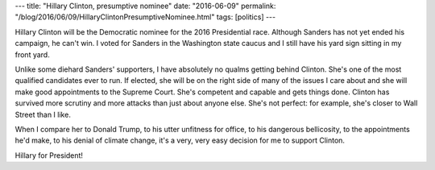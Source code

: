 ---
title: "Hillary Clinton, presumptive nominee"
date: "2016-06-09"
permalink: "/blog/2016/06/09/HillaryClintonPresumptiveNominee.html"
tags: [politics]
---



Hillary Clinton will be the Democratic nominee for the 2016 Presidential race.
Although Sanders has not yet ended his campaign, he can't win.
I voted for Sanders in the Washington state caucus
and I still have his yard sign sitting in my front yard.

Unlike some diehard Sanders' supporters,
I have absolutely no qualms getting behind Clinton.
She's one of the most qualified candidates ever to run.
If elected, she will be on the right side of many of the issues I care about
and she will make good appointments to the Supreme Court.
She's competent and capable and gets things done.
Clinton has survived more scrutiny and more attacks than just about anyone else.
She's not perfect:
for example, she's closer to Wall Street than I like.

When I compare her to Donald Trump,
to his utter unfitness for office,
to his dangerous bellicosity,
to the appointments he'd make,
to his denial of climate change,
it's a very, very easy decision for me to support Clinton.

Hillary for President!

.. _permalink:
    /blog/2016/06/09/HillaryClintonPresumptiveNominee.html

